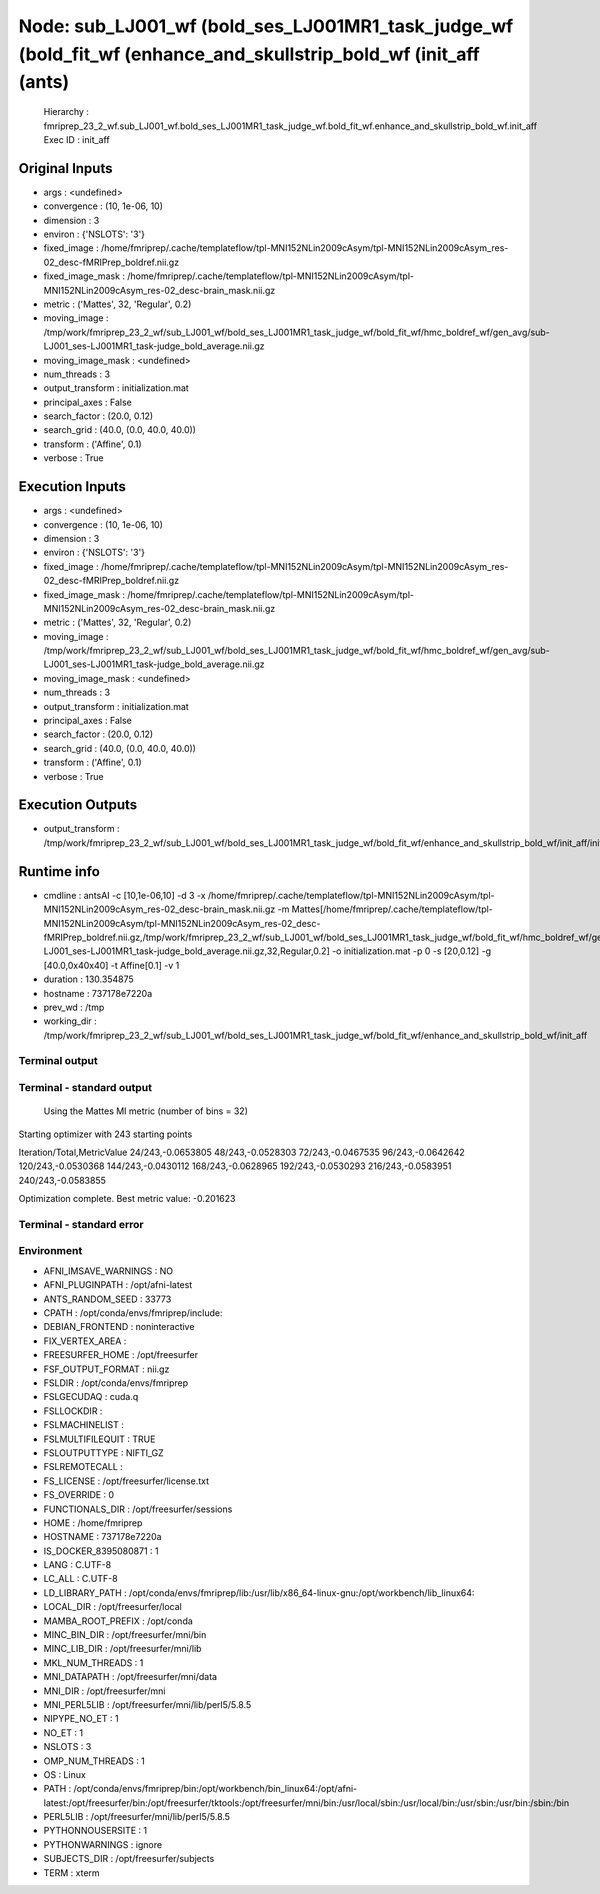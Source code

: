 Node: sub_LJ001_wf (bold_ses_LJ001MR1_task_judge_wf (bold_fit_wf (enhance_and_skullstrip_bold_wf (init_aff (ants)
=================================================================================================================


 Hierarchy : fmriprep_23_2_wf.sub_LJ001_wf.bold_ses_LJ001MR1_task_judge_wf.bold_fit_wf.enhance_and_skullstrip_bold_wf.init_aff
 Exec ID : init_aff


Original Inputs
---------------


* args : <undefined>
* convergence : (10, 1e-06, 10)
* dimension : 3
* environ : {'NSLOTS': '3'}
* fixed_image : /home/fmriprep/.cache/templateflow/tpl-MNI152NLin2009cAsym/tpl-MNI152NLin2009cAsym_res-02_desc-fMRIPrep_boldref.nii.gz
* fixed_image_mask : /home/fmriprep/.cache/templateflow/tpl-MNI152NLin2009cAsym/tpl-MNI152NLin2009cAsym_res-02_desc-brain_mask.nii.gz
* metric : ('Mattes', 32, 'Regular', 0.2)
* moving_image : /tmp/work/fmriprep_23_2_wf/sub_LJ001_wf/bold_ses_LJ001MR1_task_judge_wf/bold_fit_wf/hmc_boldref_wf/gen_avg/sub-LJ001_ses-LJ001MR1_task-judge_bold_average.nii.gz
* moving_image_mask : <undefined>
* num_threads : 3
* output_transform : initialization.mat
* principal_axes : False
* search_factor : (20.0, 0.12)
* search_grid : (40.0, (0.0, 40.0, 40.0))
* transform : ('Affine', 0.1)
* verbose : True


Execution Inputs
----------------


* args : <undefined>
* convergence : (10, 1e-06, 10)
* dimension : 3
* environ : {'NSLOTS': '3'}
* fixed_image : /home/fmriprep/.cache/templateflow/tpl-MNI152NLin2009cAsym/tpl-MNI152NLin2009cAsym_res-02_desc-fMRIPrep_boldref.nii.gz
* fixed_image_mask : /home/fmriprep/.cache/templateflow/tpl-MNI152NLin2009cAsym/tpl-MNI152NLin2009cAsym_res-02_desc-brain_mask.nii.gz
* metric : ('Mattes', 32, 'Regular', 0.2)
* moving_image : /tmp/work/fmriprep_23_2_wf/sub_LJ001_wf/bold_ses_LJ001MR1_task_judge_wf/bold_fit_wf/hmc_boldref_wf/gen_avg/sub-LJ001_ses-LJ001MR1_task-judge_bold_average.nii.gz
* moving_image_mask : <undefined>
* num_threads : 3
* output_transform : initialization.mat
* principal_axes : False
* search_factor : (20.0, 0.12)
* search_grid : (40.0, (0.0, 40.0, 40.0))
* transform : ('Affine', 0.1)
* verbose : True


Execution Outputs
-----------------


* output_transform : /tmp/work/fmriprep_23_2_wf/sub_LJ001_wf/bold_ses_LJ001MR1_task_judge_wf/bold_fit_wf/enhance_and_skullstrip_bold_wf/init_aff/initialization.mat


Runtime info
------------


* cmdline : antsAI -c [10,1e-06,10] -d 3 -x /home/fmriprep/.cache/templateflow/tpl-MNI152NLin2009cAsym/tpl-MNI152NLin2009cAsym_res-02_desc-brain_mask.nii.gz -m Mattes[/home/fmriprep/.cache/templateflow/tpl-MNI152NLin2009cAsym/tpl-MNI152NLin2009cAsym_res-02_desc-fMRIPrep_boldref.nii.gz,/tmp/work/fmriprep_23_2_wf/sub_LJ001_wf/bold_ses_LJ001MR1_task_judge_wf/bold_fit_wf/hmc_boldref_wf/gen_avg/sub-LJ001_ses-LJ001MR1_task-judge_bold_average.nii.gz,32,Regular,0.2] -o initialization.mat -p 0 -s [20,0.12] -g [40.0,0x40x40] -t Affine[0.1] -v 1
* duration : 130.354875
* hostname : 737178e7220a
* prev_wd : /tmp
* working_dir : /tmp/work/fmriprep_23_2_wf/sub_LJ001_wf/bold_ses_LJ001MR1_task_judge_wf/bold_fit_wf/enhance_and_skullstrip_bold_wf/init_aff


Terminal output
~~~~~~~~~~~~~~~


 


Terminal - standard output
~~~~~~~~~~~~~~~~~~~~~~~~~~


 Using the Mattes MI metric (number of bins = 32)
Starting optimizer with 243 starting points

Iteration/Total,MetricValue
24/243,-0.0653805
48/243,-0.0528303
72/243,-0.0467535
96/243,-0.0642642
120/243,-0.0530368
144/243,-0.0430112
168/243,-0.0628965
192/243,-0.0530293
216/243,-0.0583951
240/243,-0.0583855

Optimization complete. Best metric value: -0.201623


Terminal - standard error
~~~~~~~~~~~~~~~~~~~~~~~~~


 


Environment
~~~~~~~~~~~


* AFNI_IMSAVE_WARNINGS : NO
* AFNI_PLUGINPATH : /opt/afni-latest
* ANTS_RANDOM_SEED : 33773
* CPATH : /opt/conda/envs/fmriprep/include:
* DEBIAN_FRONTEND : noninteractive
* FIX_VERTEX_AREA : 
* FREESURFER_HOME : /opt/freesurfer
* FSF_OUTPUT_FORMAT : nii.gz
* FSLDIR : /opt/conda/envs/fmriprep
* FSLGECUDAQ : cuda.q
* FSLLOCKDIR : 
* FSLMACHINELIST : 
* FSLMULTIFILEQUIT : TRUE
* FSLOUTPUTTYPE : NIFTI_GZ
* FSLREMOTECALL : 
* FS_LICENSE : /opt/freesurfer/license.txt
* FS_OVERRIDE : 0
* FUNCTIONALS_DIR : /opt/freesurfer/sessions
* HOME : /home/fmriprep
* HOSTNAME : 737178e7220a
* IS_DOCKER_8395080871 : 1
* LANG : C.UTF-8
* LC_ALL : C.UTF-8
* LD_LIBRARY_PATH : /opt/conda/envs/fmriprep/lib:/usr/lib/x86_64-linux-gnu:/opt/workbench/lib_linux64:
* LOCAL_DIR : /opt/freesurfer/local
* MAMBA_ROOT_PREFIX : /opt/conda
* MINC_BIN_DIR : /opt/freesurfer/mni/bin
* MINC_LIB_DIR : /opt/freesurfer/mni/lib
* MKL_NUM_THREADS : 1
* MNI_DATAPATH : /opt/freesurfer/mni/data
* MNI_DIR : /opt/freesurfer/mni
* MNI_PERL5LIB : /opt/freesurfer/mni/lib/perl5/5.8.5
* NIPYPE_NO_ET : 1
* NO_ET : 1
* NSLOTS : 3
* OMP_NUM_THREADS : 1
* OS : Linux
* PATH : /opt/conda/envs/fmriprep/bin:/opt/workbench/bin_linux64:/opt/afni-latest:/opt/freesurfer/bin:/opt/freesurfer/tktools:/opt/freesurfer/mni/bin:/usr/local/sbin:/usr/local/bin:/usr/sbin:/usr/bin:/sbin:/bin
* PERL5LIB : /opt/freesurfer/mni/lib/perl5/5.8.5
* PYTHONNOUSERSITE : 1
* PYTHONWARNINGS : ignore
* SUBJECTS_DIR : /opt/freesurfer/subjects
* TERM : xterm

